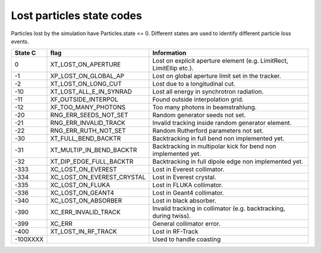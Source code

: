 Lost particles state codes
==========================
Particles lost by the simulation have Particles.state <= 0. Different states
are used to identify different particle loss events.

========= ==========================  ====================================================================
State C   flag                        Information
========= ==========================  ====================================================================
0         XT_LOST_ON_APERTURE         Lost on explicit aperture element (e.g. LimitRect, LimitEllip etc.).
-1        XP_LOST_ON_GLOBAL_AP        Lost on global aperture limit set in the tracker.
-2        XT_LOST_ON_LONG_CUT         Lost due to a longitudinal cut.
-10       XT_LOST_ALL_E_IN_SYNRAD     Lost all energy in synchrotron radiation.
-11       XF_OUTSIDE_INTERPOL         Found outside interpolation grid.
-12       XF_TOO_MANY_PHOTONS         Too many photons in beamstrahlung.
-20       RNG_ERR_SEEDS_NOT_SET       Random generator seeds not set.
-21       RNG_ERR_INVALID_TRACK       Invalid tracking inside random generator element.
-22       RNG_ERR_RUTH_NOT_SET        Random Rutherford parameters not set.
-30       XT_FULL_BEND_BACKTR         Backtracking in full bend non implemented yet.
-31       XT_MULTIP_IN_BEND_BACKTR    Backtracking in multipolar kick for bend non implemented yet.
-32       XT_DIP_EDGE_FULL_BACKTR     Backtracking in full dipole edge non implemented yet.
-333      XC_LOST_ON_EVEREST          Lost in Everest collimator.
-334      XC_LOST_ON_EVEREST_CRYSTAL  Lost in Everest crystal.
-335      XC_LOST_ON_FLUKA            Lost in FLUKA collimator.
-336      XC_LOST_ON_GEANT4           Lost in Geant4 collimator.
-340      XC_LOST_ON_ABSORBER         Lost in black absorber.
-390      XC_ERR_INVALID_TRACK        Invalid tracking in collimator (e.g. backtracking, during twiss).
-399      XC_ERR                      General collimator error.
-400      XT_LOST_IN_RF_TRACK         Lost in RF-Track
-100XXXX                              Used to handle coasting
========= ==========================  ====================================================================
